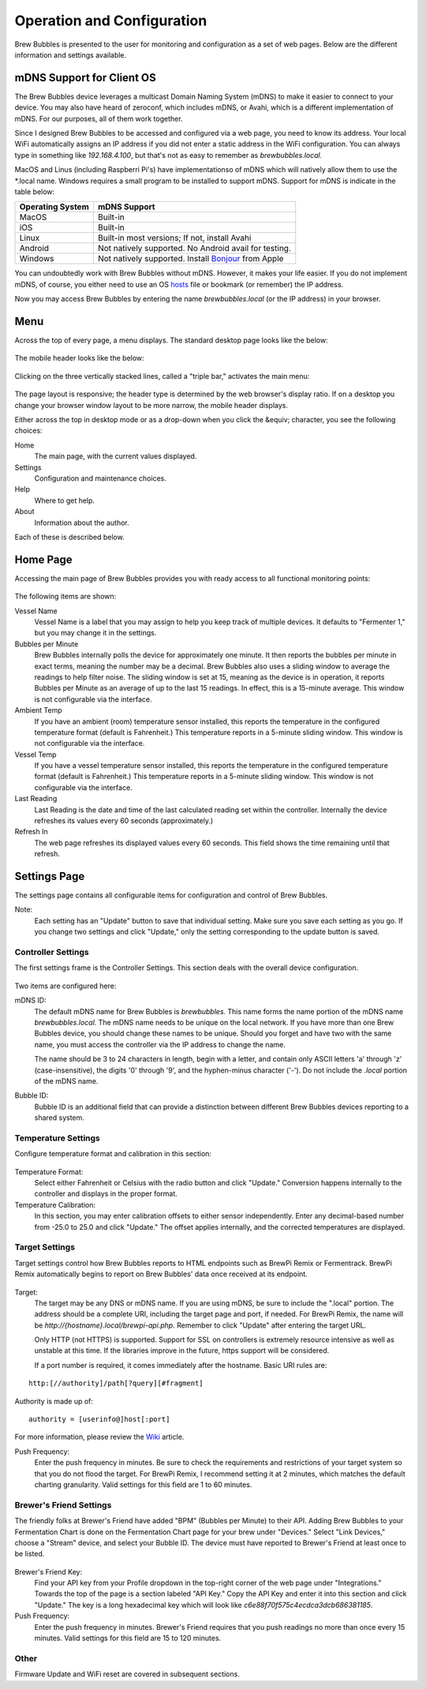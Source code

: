 Operation and Configuration
===========================

Brew Bubbles is presented to the user for monitoring and configuration as a set of web pages.  Below are the different information and settings available.

mDNS Support for Client OS
--------------------------

The Brew Bubbles device leverages a multicast Domain Naming System (mDNS) to make it easier to connect to your device.  You may also have heard of zeroconf, which includes mDNS, or Avahi, which is a different implementation of mDNS.  For our purposes, all of them work together.

Since I designed Brew Bubbles to be accessed and configured via a web page, you need to know its address.  Your local WiFi automatically assigns an IP address if you did not enter a static address in the WiFi configuration.  You can always type in something like `192.168.4.100`, but that's not as easy to remember as `brewbubbles.local.`

MacOS and Linus (including Raspberri Pi's) have implementationso of mDNS which will natively allow them to use the \*.local name.  Windows requires a small program to be installed to support mDNS.  Support for mDNS is indicate in the table below:

================  ============================================================
Operating System  mDNS Support
================  ============================================================
MacOS             Built-in
iOS               Built-in
Linux             Built-in most versions; If not, install Avahi
Android           Not natively supported.  No Android avail for testing.
Windows           Not natively supported.  Install Bonjour_ from Apple
================  ============================================================

You can undoubtedly work with Brew Bubbles without mDNS. However, it makes your life easier.  If you do not implement mDNS, of course, you either need to use an OS hosts_ file or bookmark (or remember) the IP address.

Now you may access Brew Bubbles by entering the name `brewbubbles.local` (or the IP address) in your browser.

Menu
----

Across the top of every page, a menu displays.  The standard desktop page looks like the below:

.. figure:: desktop_header.JPG
   :scale: 100 %
   :align: center
   :alt: Desktop menu view

The mobile header looks like the below:

.. figure:: mobile_header.jpg
   :scale: 100 %
   :align: center
   :alt: Mobile menu view

Clicking on the three vertically stacked lines, called a "triple bar," activates the main menu:

.. figure:: 2_mobile_menu.jpg
   :scale: 45 %
   :align: center
   :alt: Mobile menu

The page layout is responsive; the header type is determined by the web browser's display ratio.  If on a desktop you change your browser window layout to be more narrow, the mobile header displays.

Either across the top in desktop mode or as a drop-down when you click the &equiv; character, you see the following choices:

Home
    The main page, with the current values displayed.

Settings
    Configuration and maintenance choices.

Help
   Where to get help.

About
    Information about the author.

Each of these is described below.

Home Page
---------

Accessing the main page of Brew Bubbles provides you with ready access to all functional monitoring points:

.. figure:: 1_main_page.jpg
   :scale: 45 %
   :align: center
   :alt: Brew Bubbles main page

The following items are shown:

Vessel Name
    Vessel Name is a label that you may assign to help you keep track of multiple devices.  It defaults to "Fermenter 1," but you may change it in the settings.

Bubbles per Minute
    Brew Bubbles internally polls the device for approximately one minute.  It then reports the bubbles per minute in exact terms, meaning the number may be a decimal.  Brew Bubbles also uses a sliding window to average the readings to help filter noise.  The sliding window is set at 15, meaning as the device is in operation, it reports Bubbles per Minute as an average of up to the last 15 readings.  In effect, this is a 15-minute average.  This window is not configurable via the interface.

Ambient Temp
    If you have an ambient (room) temperature sensor installed, this reports the temperature in the configured temperature format (default is Fahrenheit.)  This temperature reports in a 5-minute sliding window.  This window is not configurable via the interface.

Vessel Temp
    If you have a vessel temperature sensor installed, this reports the temperature in the configured temperature format (default is Fahrenheit.)  This temperature reports in a 5-minute sliding window.  This window is not configurable via the interface.

Last Reading
    Last Reading is the date and time of the last calculated reading set within the controller.  Internally the device refreshes its values every 60 seconds (approximately.)

Refresh In
    The web page refreshes its displayed values every 60 seconds.  This field shows the time remaining until that refresh.

.. _Bonjour: https://support.apple.com/downloads/bonjour_for_windows
.. _hosts: https://en.wikipedia.org/wiki/Hosts_(file)

Settings Page
-------------

The settings page contains all configurable items for configuration and control of Brew Bubbles.

Note:
    Each setting has an "Update" button to save that individual setting.  Make sure you save each setting as you go.  If you change two settings and click "Update," only the setting corresponding to the update button is saved.

Controller Settings
```````````````````

The first settings frame is the Controller Settings.  This section deals with the overall device configuration.

.. figure:: 3_controller_settings.jpg
   :scale: 45 %
   :align: center
   :alt: Controller Settings

Two items are configured here:

mDNS ID:
    The default mDNS name for Brew Bubbles is `brewbubbles.`  This name forms the name portion of the mDNS name `brewbubbles.local.`  The mDNS name needs to be unique on the local network.  If you have more than one Brew Bubbles device, you should change these names to be unique.  Should you forget and have two with the same name, you must access the controller via the IP address to change the name.

    The name should be 3 to 24 characters in length, begin with a letter, and contain only ASCII letters 'a' through 'z' (case-insensitive), the digits '0' through '9', and the hyphen-minus character ('-').  Do not include the `.local` portion of the mDNS name.

Bubble ID:
    Bubble ID is an additional field that can provide a distinction between different Brew Bubbles devices reporting to a shared system.

Temperature Settings
````````````````````

Configure temperature format and calibration in this section:

.. figure:: 4_temp_settings.jpg
   :scale: 45 %
   :align: center
   :alt: Temperature Settings

Temperature Format:
    Select either Fahrenheit or Celsius with the radio button and click "Update."  Conversion happens internally to the controller and displays in the proper format.

Temperature Calibration:
    In this section, you may enter calibration offsets to either sensor independently.  Enter any decimal-based number from -25.0 to 25.0 and click "Update."  The offset applies internally, and the corrected temperatures are displayed.

Target Settings
```````````````
Target settings control how Brew Bubbles reports to HTML endpoints such as BrewPi Remix or Fermentrack.  BrewPi Remix automatically begins to report on Brew Bubbles' data once received at its endpoint.

.. figure:: 5_target_settings.jpg
   :scale: 45 %
   :align: center
   :alt: Target Settings

Target:
    The target may be any DNS or mDNS name.  If you are using mDNS, be sure to include the ".local" portion.  The address should be a complete URI, including the target page and port, if needed.  For BrewPi Remix, the name will be `http://{hostname}.local/brewpi-api.php`.  Remember to click "Update" after entering the target URL.
    
    Only HTTP (not HTTPS) is supported.  Support for SSL on controllers is extremely resource intensive as well as unstable at this time.  If the libraries improve in the future, https support will be considered.
    
    If a port number is required, it comes immediately after the hostname.  Basic URI rules are:

::

    http:[//authority]/path[?query][#fragment]

Authority is made up of:

::

    authority = [userinfo@]host[:port]

For more information, please review the Wiki_ article.

.. _Wiki: https://en.wikipedia.org/wiki/Uniform_Resource_Identifier

Push Frequency:
    Enter the push frequency in minutes.  Be sure to check the requirements and restrictions of your target system so that you do not flood the target.  For BrewPi Remix, I recommend setting it at 2 minutes, which matches the default charting granularity.  Valid settings for this field are 1 to 60 minutes.

Brewer's Friend Settings
````````````````````````

The friendly folks at Brewer's Friend have added "BPM" (Bubbles per Minute) to their API.  Adding Brew Bubbles to your Fermentation Chart is done on the Fermentation Chart page for your brew under "Devices."  Select "Link Devices," choose a "Stream" device, and select your Bubble ID.  The device must have reported to Brewer's Friend at least once to be listed.

.. figure:: 6_bf_settings.jpg
   :scale: 45 %
   :align: center
   :alt: Brewer's Friend Settings

Brewer's Friend Key:
    Find your API key from your Profile dropdown in the top-right corner of the web page under "Integrations."  Towards the top of the page is a section labeled  "API Key."  Copy the API Key and enter it into this section and click "Update."  The key is a long hexadecimal key which will look like `c6e88f70f575c4ecdca3dcb686381185`.

Push Frequency:
    Enter the push frequency in minutes.  Brewer's Friend requires that you push readings no more than once every 15 minutes.  Valid settings for this field are 15 to 120 minutes.

Other
`````

Firmware Update and WiFi reset are covered in subsequent sections.
